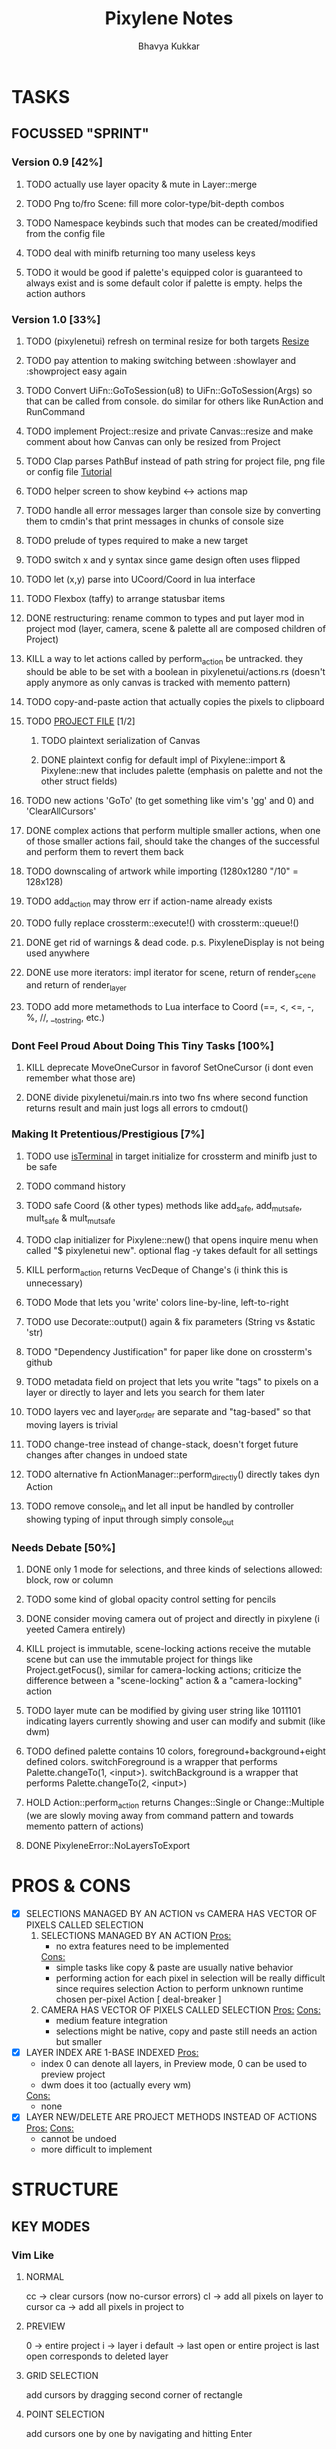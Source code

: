 #+title: Pixylene Notes
#+author: Bhavya Kukkar
* TASKS
#+description: Tasks that need to be done
** FOCUSSED "SPRINT"
:PROPERTIES:
:COOKIE_DATA: todo
:END:
*** Version 0.9 [42%]
**** TODO actually use layer opacity & mute in Layer::merge
**** TODO Png to/fro Scene: fill more color-type/bit-depth combos
**** TODO Namespace keybinds such that modes can be created/modified from the config file
**** TODO deal with minifb returning too many useless keys
**** TODO it would be good if palette's equipped color is guaranteed to always exist and is some default color if palette is empty. helps the action authors

*** Version 1.0 [33%]
**** TODO (pixylenetui) refresh on terminal resize for both targets [[https://docs.rs/crossterm/latest/crossterm/event/enum.Event.html#variant.Resize][Resize]]
**** TODO pay attention to making switching between :showlayer and :showproject easy again
**** TODO Convert UiFn::GoToSession(u8) to UiFn::GoToSession(Args) so that can be called from console. do similar for others like RunAction and RunCommand
**** TODO implement Project::resize and private Canvas::resize and make comment about how Canvas can only be resized from Project

**** TODO Clap parses PathBuf instead of path string for project file, png file or config file [[https://www.rustadventure.dev/introducing-clap/clap-v4/accepting-file-paths-as-arguments-in-clap][Tutorial]]
**** TODO helper screen to show keybind <-> actions map
**** TODO handle all error messages larger than console size by converting them to cmdin's that print messages in chunks of console size
**** TODO prelude of types required to make a new target

**** TODO switch x and y syntax since game design often uses flipped
**** TODO let (x,y) parse into UCoord/Coord in lua interface
**** TODO Flexbox (taffy) to arrange statusbar items
**** DONE restructuring: rename common to types and put layer mod in project mod (layer, camera, scene & palette all are composed children of Project)
**** KILL a way to let actions called by perform_action be untracked. they should be able to be set with a boolean in pixylenetui/actions.rs (doesn't apply anymore as only canvas is tracked with memento pattern)
**** TODO copy-and-paste action that actually copies the pixels to clipboard
**** TODO _PROJECT FILE_ [1/2]
***** TODO plaintext serialization of Canvas
***** DONE plaintext config for default impl of Pixylene::import & Pixylene::new that includes palette (emphasis on palette and not the other struct fields)
**** TODO new actions 'GoTo' (to get something like vim's 'gg' and 0) and 'ClearAllCursors'
**** DONE complex actions that perform multiple smaller actions, when one of those smaller actions fail, should take the changes of the successful and perform them to revert them back
**** TODO downscaling of artwork while importing (1280x1280 "/10" = 128x128)
**** TODO add_action may throw err if action-name already exists
**** TODO fully replace crossterm::execute!() with crossterm::queue!()
**** DONE get rid of warnings & dead code. p.s. PixyleneDisplay is not being used anywhere
**** DONE use more iterators: impl iterator for scene, return of render_scene and return of render_layer
**** TODO add more metamethods to Lua interface to Coord (==, <, <=, -, %, //, __tostring, etc.)

*** Dont Feel Proud About Doing This Tiny Tasks [100%]
**** KILL deprecate MoveOneCursor in favorof SetOneCursor (i dont even remember what those are)
**** DONE divide pixylenetui/main.rs into two fns where second function returns result and main just logs all errors to cmdout()

*** Making It Pretentious/Prestigious [7%]
**** TODO use [[https://lib.rs/crates/is-terminal][isTerminal]] in target initialize for crossterm and minifb just to be safe
**** TODO command history
**** TODO safe Coord (& other types) methods like add_safe, add_mut_safe, mult_safe & mult_mut_safe
**** TODO clap initializer for Pixylene::new() that opens inquire menu when called "$ pixylenetui new". optional flag -y takes default for all settings
**** KILL perform_action returns VecDeque of Change's (i think this is unnecessary)
**** TODO Mode that lets you 'write' colors line-by-line, left-to-right
**** TODO use Decorate::output() again & fix parameters (String vs &static 'str)
**** TODO "Dependency Justification" for paper like done on crossterm's github
**** TODO metadata field on project that lets you write "tags" to pixels on a layer or directly to layer and lets you search for them later
**** TODO layers vec and layer_order are separate and "tag-based" so that moving layers is trivial
**** TODO change-tree instead of change-stack, doesn't forget future changes after changes in undoed state
**** TODO alternative fn ActionManager::perform_directly() directly takes dyn Action
**** TODO remove console_in and let all input be handled by controller showing typing of input through simply console_out

*** Needs Debate [50%]
**** DONE only 1 mode for selections, and three kinds of selections allowed: block, row or column
**** TODO some kind of global opacity control setting for pencils
**** DONE consider moving camera out of project and directly in pixylene (i yeeted Camera entirely)
**** KILL project is immutable, scene-locking actions receive the mutable scene but can use the immutable project for things like Project.getFocus(), similar for camera-locking actions; criticize the difference between a "scene-locking" action & a "camera-locking" action
**** TODO layer mute can be modified by giving user string like 1011101 indicating layers currently showing and user can modify and submit (like dwm)
**** TODO defined palette contains 10 colors, foreground+background+eight defined colors. switchForeground is a wrapper that performs Palette.changeTo(1, <input>). switchBackground is a wrapper that performs Palette.changeTo(2, <input>)
**** HOLD Action::perform_action returns Changes::Single or Change::Multiple (we are slowly moving away from command pattern and towards memento pattern of actions)
**** DONE PixyleneError::NoLayersToExport

* PROS & CONS
#+description: I weigh the pros and cons for a feature or decision here
- [X] SELECTIONS MANAGED BY AN ACTION vs CAMERA HAS VECTOR OF PIXELS CALLED SELECTION
  1. SELECTIONS MANAGED BY AN ACTION
     _Pros:_
     + no extra features need to be implemented
     _Cons:_
     + simple tasks like copy & paste are usually native behavior
     + performing action for each pixel in selection will be really difficult since requires selection Action to perform unknown runtime chosen per-pixel Action [ deal-breaker ]
  2. CAMERA HAS VECTOR OF PIXELS CALLED SELECTION
     _Pros:_
     _Cons:_
     + medium feature integration
     + selections might be native, copy and paste still needs an action but smaller
- [X] LAYER INDEX ARE 1-BASE INDEXED
  _Pros:_
  - index 0 can denote all layers, in Preview mode, 0 can be used to preview project
  - dwm does it too (actually every wm)
  _Cons:_
  - none
- [X] LAYER NEW/DELETE ARE PROJECT METHODS INSTEAD OF ACTIONS
  _Pros:_
  _Cons:_
  - cannot be undoed
  - more difficult to implement

* STRUCTURE
#+description: I document the structure of my application here
** KEY MODES
*** Vim Like
**** NORMAL
cc -> clear cursors (now no-cursor errors)
cl -> add all pixels on layer to cursor
ca -> add all pixels in project to

**** PREVIEW
0 -> entire project
i -> layer i
default -> last open or entire project is last open corresponds to deleted layer

**** GRID SELECTION
add cursors by dragging second corner of rectangle

**** POINT SELECTION
add cursors one by one by navigating and hitting Enter

*** Emacs Like

- *_Basic_*
  - _Up, Down, Left, Right_

- *_Project_*
  - _Ctrl+O_: toggle ooze mode in which equipped color is filled to every new pixel that is navigated to
    (other synonyms to use if name-collision: dispense, dribble, spill, drip, drizzle)
  - _Ctrl+S_: start default or previous shape
  - _Ctrl+Shift+S_: select new shape and then start
    - _r_: rectangular
    - _e_: ellipse
  - _Ctrl+E_: start default or previously shaped eraser
  - _Ctrl+Shift+E_: select new shape for eraser and then start
    - _r_: rectangular
    - _e_: ellipse
  - _Ctrl+C_:
  - _Ctrl+L_: manage layer
    - _n_: new layer
    - _d_: delete layer
    - _r_: rename layer
    - _c_: clone layer
    - _-_: go to lower layer
    - _+_: go to upper layer
    - _[0-9]_: go to ith layer
  - _Alt+x_: command

- *_Session_*
  - _Ctrl+S_: save project
  - _Ctrl+Z_: undo
  - _Ctrl+Y_: redo
  - _command<ex>_: export

** STATUSLINE
*([mode]) ([layer 1 of 5]) ([2+8 palette colors]) ([current-action] [scene-locked?] [camera-locked?]) ([3 cursors])*

** STATE
|               | NoProjectOpen | ProjectOpen                         |
|---------------+---------------+-------------------------------------|
| NoProjectOpen |               | open_project, open_png, new_project |
| ProjectOpen   | close_project |                                     |
|               |               |                                     |

** OFFICIAL DOCUMENTATION
Actions are of two types:
    1. Primitive:
    2. Complex:

** SESSION
- Option<last_previewed_layer>
- Option<imported_png_path>
- Option<opened_project_path>

** COMMANDS
| Command              | Arguments    | Session                                                           | Done |
|----------------------+--------------+-------------------------------------------------------------------+------|
| quit                 | -            | -                                                                 |      |
| open                 | project-path | > project-path; > project; < project-path?                        |      |
| save                 | -            | < project-path; < project                                         |      |
| import               | png-path     | > project; > project-path? (store in same directory); > png-path? |      |
| export               | png-path     | < png-path?                                                       |      |
| perform              | action-name  | < action-manager; < project                                       |      |
| view                 |              | < project                                                         |      |
| layer new            |              | < project; < background-color                                     |      |
| layer <> del         |              | < project                                                         |      |
| layer <> set_opacity | opacity      | < project                                                         |      |
| palette <> set       | color        | < project                                                         |      |
